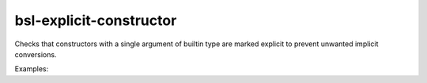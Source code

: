 .. title:: clang-tidy - bsl-explicit-constructor

bsl-explicit-constructor
========================

Checks that constructors with a single argument of builtin type are marked explicit
to prevent unwanted implicit conversions.

Examples:

.. code-block:: c++
  struct X {
      long x;
  };

  typedef int typedef_int;
  using using_long = long;

  template<typename U>
  struct A {
      A();
      A(X x);
      A(int, int);
      A(int, int, long);
      A(int *);
      A(int &);

      A(unsigned int); // warning
      A(unsigned long); // warning
      A(volatile unsigned long); // warning
      A(const short); // warning
      A(typedef_int); // warning
      A(using_long); // warning

      template<typename ...T>
      A(T... args) // warning
      {
          m_a = {args...};
      }

      int m_a;
  };

  void foo()
  {
      A<char>(0);
  }
